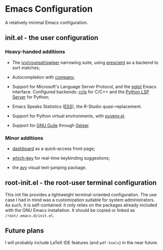 * Emacs Configuration

  A relatively minimal Emacs configuration.

** init.el - the user configuration
   
*** Heavy-handed additions

   - The [[https://github.com/abo-abo/swiper][ivy/counsel/swiper]] narrowing suite, using [[https://github.com/raxod502/prescient.el][prescient]] as a backend to sort matches;

   - Autocompletion with [[https://company-mode.github.io/][company]];

   - Support for Microsoft's Language Server Protocol, and the [[https://github.com/joaotavora/eglot][eglot]] Emacs interface. Configured backends: [[https://github.com/MaskRay/emacs-ccls][ccls]] for C/C++ and the [[https://github.com/python-lsp/python-lsp-server][Python LSP Server]] for Python;

   - Emacs Speaks Statistics ([[https://ess.r-project.org/][ESS]]), the R-Studio quasi-replacement.

   - Support for Python virtual environments, with [[https://github.com/jorgenschaefer/pyvenv][pyvenv.el]].

   - Support for [[https://www.gnu.org/software/guile/][GNU Guile]] through [[https://www.nongnu.org/geiser/][Geiser]].

  
*** Minor additions

    - [[https://github.com/emacs-dashboard/emacs-dashboard][dashboard]] as a quick-access front page;

    - [[https://github.com/justbur/emacs-which-key][which-key]] for real-time keybinding suggestions;

    - the [[https://github.com/abo-abo/avy][avy]] visual text-jumping package.

** root-init.el - the root-user terminal configuration

   This init file provides a lightweight terminal-oriented configuration. The use case I had in mind was a customization suitable for system administrators.
   As such, it is self-contained: it only relies on the packages already included with the GNU Emacs installation.
   It should be copied or linked as =/root/.emacs.d/init.el=.

** Future plans
   
  I will probably include LaTeX IDE features (and =pdf-tools=) in the near future.
